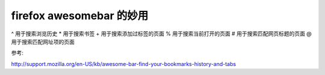 firefox awesomebar 的妙用
=========================


^ 用于搜索浏览历史
* 用于搜索书签
+ 用于搜索添加过标签的页面
% 用于搜索当前打开的页面
# 用于搜索匹配网页标题的页面
@ 用于搜索匹配网址项的页面



参考:

http://support.mozilla.org/en-US/kb/awesome-bar-find-your-bookmarks-history-and-tabs
